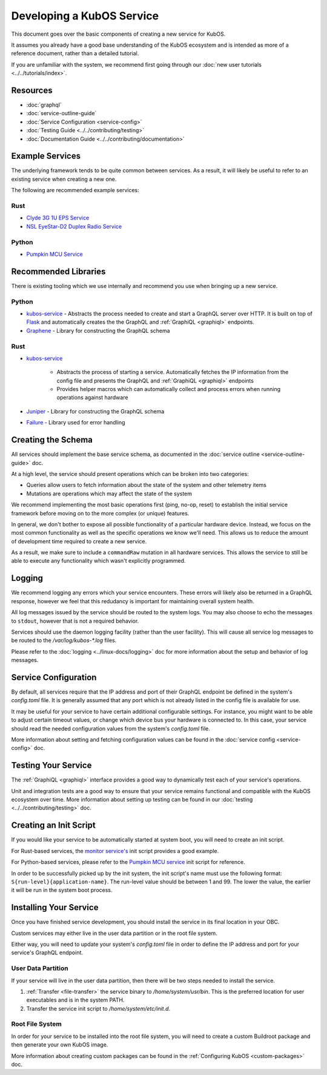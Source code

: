 Developing a KubOS Service
==========================

This document goes over the basic components of creating a new service for KubOS.

It assumes you already have a good base understanding of the KubOS ecosystem and is intended as more
of a reference document, rather than a detailed tutorial.

If you are unfamiliar with the system, we recommend first going through our
:doc:`new user tutorials <../../tutorials/index>`.

Resources
---------

- :doc:`graphql`
- :doc:`service-outline-guide`
- :doc:`Service Configuration <service-config>`
- :doc:`Testing Guide <../../contributing/testing>`
- :doc:`Documentation Guide <../../contributing/documentation>`

Example Services
----------------

The underlying framework tends to be quite common between services.
As a result, it will likely be useful to refer to an existing service when creating a new one.

The following are recommended example services:

Rust
~~~~

- `Clyde 3G 1U EPS Service <https://github.com/kubos/kubos/tree/master/services/clyde-3g-eps-service>`__
- `NSL EyeStar-D2 Duplex Radio Service <https://github.com/kubos/kubos/tree/master/services/nsl-duplex-d2-comms-service>`__

Python
~~~~~~

- `Pumpkin MCU Service <https://github.com/kubos/kubos/tree/master/services/pumpkin-mcu-service>`__

Recommended Libraries
---------------------

There is existing tooling which we use internally and recommend you use when bringing up a new
service.

Python
~~~~~~

- `kubos-service <https://github.com/kubos/kubos/tree/master/libs/kubos-service>`__  - Abstracts the
  process needed to create and start a GraphQL server over HTTP.
  It is built on top of `Flask <https://github.com/graphql-python/flask-graphql>`__ and
  automatically creates the the GraphQL and :ref:`GraphiQL <graphiql>` endpoints.
- `Graphene <https://graphene-python.org/>`__ - Library for constructing the GraphQL schema

Rust
~~~~

- `kubos-service <https://github.com/kubos/kubos/tree/master/services/kubos-service>`__

    - Abstracts the process of starting a service. Automatically fetches the IP information from
      the config file and presents the GraphQL and :ref:`GraphiQL <graphiql>` endpoints
    - Provides helper macros which can automatically collect and process errors when running
      operations against hardware

- `Juniper <https://graphql-rust.github.io/juniper/current/>`__ - Library for constructing the
  GraphQL schema
- `Failure <https://github.com/rust-lang-nursery/failure>`__ - Library used for error handling

Creating the Schema
-------------------

All services should implement the base service schema, as documented in the
:doc:`service outline <service-outline-guide>` doc.

At a high level, the service should present operations which can be broken into two categories:

- Queries allow users to fetch information about the state of the system and other telemetry items
- Mutations are operations which may affect the state of the system

We recommend implementing the most basic operations first (ping, no-op, reset) to establish the
initial service framework before moving on to the more complex (or unique) features.

In general, we don't bother to expose all possible functionality of a particular hardware device.
Instead, we focus on the most common functionality as well as the specific operations we know we'll
need.
This allows us to reduce the amount of development time required to create a new service.

As a result, we make sure to include a ``commandRaw`` mutation in all hardware services.
This allows the service to still be able to execute any functionality which wasn't explicitly
programmed.

Logging
-------

We recommend logging any errors which your service encounters.
These errors will likely also be returned in a GraphQL response, however we feel that this
redudancy is important for maintaining overall system health.

All log messages issued by the service should be routed to the system logs.
You may also choose to echo the messages to ``stdout``, however that is not a required behavior.

Services should use the daemon logging facility (rather than the user facility).
This will cause all service log messages to be routed to the `/var/log/kubos-*.log` files.

Please refer to the :doc:`logging <../linux-docs/logging>` doc for more information about the setup
and behavior of log messages.

Service Configuration
---------------------

By default, all services require that the IP address and port of their GraphQL endpoint be defined
in the system's `config.toml` file.
It is generally assumed that any port which is not already listed in the config file is available
for use.

It may be useful for your service to have certain additional configurable settings.
For instance, you might want to be able to adjust certain timeout values, or change which device
bus your hardware is connected to.
In this case, your service should read the needed configuration values from the system's
`config.toml` file.

More information about setting and fetching configuration values can be found in the
:doc:`service config <service-config>` doc.

Testing Your Service
--------------------

The :ref:`GraphiQL <graphiql>` interface provides a good way to dynamically test each of your
service's operations.

Unit and integration tests are a good way to ensure that your service remains functional and
compatible with the KubOS ecosystem over time.
More information about setting up testing can be found in our :doc:`testing <../../contributing/testing>`
doc.

Creating an Init Script
-----------------------

If you would like your service to be automatically started at system boot, you will need to create
an init script.

For Rust-based services, the `monitor service's <https://github.com/kubos/kubos-linux-build/blob/master/package/kubos/kubos-monitor/kubos-monitor>`__
init script provides a good example.

For Python-based services, please refer to the `Pumpkin MCU service <https://github.com/kubos/kubos-linux-build/blob/master/package/kubos/kubos-pumpkin-mcu/kubos-pumpkin-mcu>`__
init script for reference.

In order to be successfully picked up by the init system, the init script's name must use the
following format: ``S{run-level}{application-name}``. The run-level value should be between 1 and 99.
The lower the value, the earlier it will be run in the system boot process.

Installing Your Service
-----------------------

Once you have finished service development, you should install the service in its final location in
your OBC.

Custom services may either live in the user data partition or in the root file system.

Either way, you will need to update your system's `config.toml` file in order to define the
IP address and port for your service's GraphQL endpoint.

User Data Partition
~~~~~~~~~~~~~~~~~~~

If your service will live in the user data partition, then there will be two steps needed to install
the service.

1. :ref:`Transfer <file-transfer>` the service binary to `/home/system/usr/bin`. This is the
   preferred location for user executables and is in the system PATH.
2. Transfer the service init script to `/home/system/etc/init.d`.

Root File System
~~~~~~~~~~~~~~~~

In order for your service to be installed into the root file system, you will need to create a
custom Buildroot package and then generate your own KubOS image.

More information about creating custom packages can be found in the :ref:`Configuring KubOS <custom-packages>`
doc.